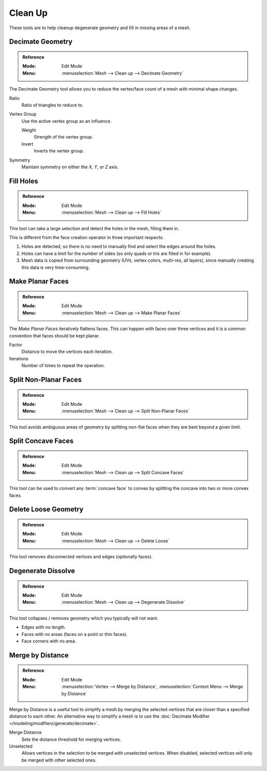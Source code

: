
********
Clean Up
********

These tools are to help cleanup degenerate geometry and fill in missing areas of a mesh.


.. _bpy.ops.mesh.decimate:

Decimate Geometry
=================

.. admonition:: Reference
   :class: refbox

   :Mode:      Edit Mode
   :Menu:      :menuselection:`Mesh --> Clean up --> Decimate Geometry`

The Decimate Geometry tool allows you to reduce
the vertex/face count of a mesh with minimal shape changes.

Ratio
   Ratio of triangles to reduce to.
Vertex Group
   Use the active vertex group as an influence.

   Weight
      Strength of the vertex group.
   Invert
      Inverts the vertex group.
Symmetry
   Maintain symmetry on either the *X*, *Y*, or *Z* axis.

.. seealso::

   This tool works similar to the :doc:`Decimate Modifier </modeling/modifiers/generate/decimate>`.


.. _bpy.ops.mesh.fill_holes:

Fill Holes
==========

.. admonition:: Reference
   :class: refbox

   :Mode:      Edit Mode
   :Menu:      :menuselection:`Mesh --> Clean up --> Fill Holes`

This tool can take a large selection and detect the holes in the mesh, filling them in.

This is different from the face creation operator in three important respects:

#. Holes are detected, so there is no need to manually find and select the edges around the holes.
#. Holes can have a limit for the number of sides (so only quads or tris are filled in for example).
#. Mesh data is copied from surrounding geometry (UVs, vertex colors, multi-res, all layers),
   since manually creating this data is very time-consuming.


.. _bpy.ops.mesh.face_make_planar:

Make Planar Faces
=================

.. admonition:: Reference
   :class: refbox

   :Mode:      Edit Mode
   :Menu:      :menuselection:`Mesh --> Clean up --> Make Planar Faces`

The *Make Planar Faces* iteratively flattens faces.
This can happen with faces over three vertices and
it is a common convention that faces should be kept planar.

Factor
   Distance to move the vertices each iteration.
Iterations
   Number of times to repeat the operation.


.. _bpy.ops.mesh.vert_connect_nonplanar:

Split Non-Planar Faces
======================

.. admonition:: Reference
   :class: refbox

   :Mode:      Edit Mode
   :Menu:      :menuselection:`Mesh --> Clean up --> Split Non-Planar Faces`

This tool avoids ambiguous areas of geometry by splitting non-flat faces when they are bent beyond
a given limit.


.. _bpy.ops.mesh.vert_connect_concave:

Split Concave Faces
===================

.. admonition:: Reference
   :class: refbox

   :Mode:      Edit Mode
   :Menu:      :menuselection:`Mesh --> Clean up --> Split Concave Faces`

This tool can be used to convert any :term:`concave face` to convex
by splitting the concave into two or more convex faces.


.. _bpy.ops.mesh.delete_loose:

Delete Loose Geometry
=====================

.. admonition:: Reference
   :class: refbox

   :Mode:      Edit Mode
   :Menu:      :menuselection:`Mesh --> Clean up --> Delete Loose`

This tool removes disconnected vertices and edges (optionally faces).


.. _bpy.ops.mesh.dissolve_degenerate:

Degenerate Dissolve
===================

.. admonition:: Reference
   :class: refbox

   :Mode:      Edit Mode
   :Menu:      :menuselection:`Mesh --> Clean up --> Degenerate Dissolve`

This tool collapses / removes geometry which you typically will not want.

- Edges with no length.
- Faces with no areas (faces on a point or thin faces).
- Face corners with no area.


.. _bpy.ops.mesh.remove_doubles:

Merge by Distance
=================

.. admonition:: Reference
   :class: refbox

   :Mode:      Edit Mode
   :Menu:      :menuselection:`Vertex --> Merge by Distance`,
               :menuselection:`Context Menu --> Merge by Distance`

Merge by Distance is a useful tool to simplify a mesh by merging the selected vertices that
are closer than a specified distance to each other.
An alternative way to simplify a mesh is to use the :doc:`Decimate Modifier </modeling/modifiers/generate/decimate>`.

Merge Distance
   Sets the distance threshold for merging vertices.
Unselected
   Allows vertices in the selection to be merged with unselected vertices.
   When disabled, selected vertices will only be merged with other selected ones.
